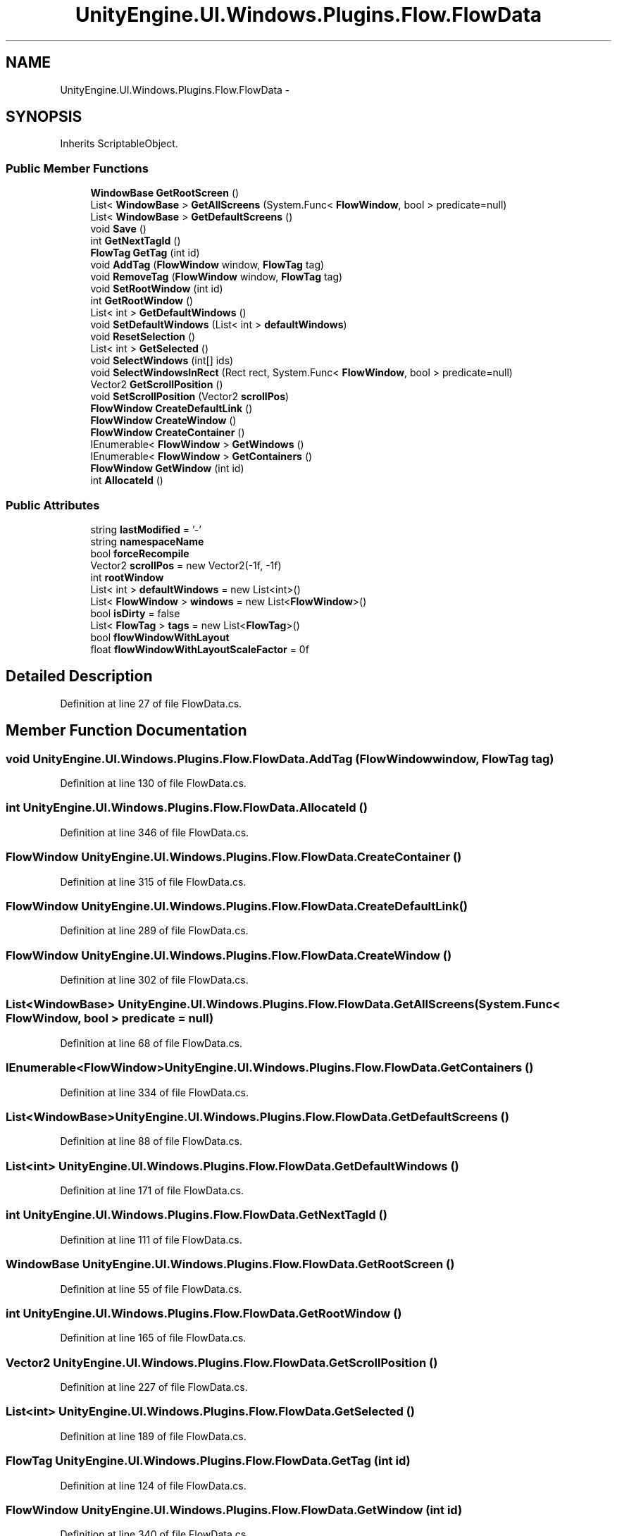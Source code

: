 .TH "UnityEngine.UI.Windows.Plugins.Flow.FlowData" 3 "Fri Apr 3 2015" "Version version 0.8a" "Unity3D UI Windows Extension" \" -*- nroff -*-
.ad l
.nh
.SH NAME
UnityEngine.UI.Windows.Plugins.Flow.FlowData \- 
.SH SYNOPSIS
.br
.PP
.PP
Inherits ScriptableObject\&.
.SS "Public Member Functions"

.in +1c
.ti -1c
.RI "\fBWindowBase\fP \fBGetRootScreen\fP ()"
.br
.ti -1c
.RI "List< \fBWindowBase\fP > \fBGetAllScreens\fP (System\&.Func< \fBFlowWindow\fP, bool > predicate=null)"
.br
.ti -1c
.RI "List< \fBWindowBase\fP > \fBGetDefaultScreens\fP ()"
.br
.ti -1c
.RI "void \fBSave\fP ()"
.br
.ti -1c
.RI "int \fBGetNextTagId\fP ()"
.br
.ti -1c
.RI "\fBFlowTag\fP \fBGetTag\fP (int id)"
.br
.ti -1c
.RI "void \fBAddTag\fP (\fBFlowWindow\fP window, \fBFlowTag\fP tag)"
.br
.ti -1c
.RI "void \fBRemoveTag\fP (\fBFlowWindow\fP window, \fBFlowTag\fP tag)"
.br
.ti -1c
.RI "void \fBSetRootWindow\fP (int id)"
.br
.ti -1c
.RI "int \fBGetRootWindow\fP ()"
.br
.ti -1c
.RI "List< int > \fBGetDefaultWindows\fP ()"
.br
.ti -1c
.RI "void \fBSetDefaultWindows\fP (List< int > \fBdefaultWindows\fP)"
.br
.ti -1c
.RI "void \fBResetSelection\fP ()"
.br
.ti -1c
.RI "List< int > \fBGetSelected\fP ()"
.br
.ti -1c
.RI "void \fBSelectWindows\fP (int[] ids)"
.br
.ti -1c
.RI "void \fBSelectWindowsInRect\fP (Rect rect, System\&.Func< \fBFlowWindow\fP, bool > predicate=null)"
.br
.ti -1c
.RI "Vector2 \fBGetScrollPosition\fP ()"
.br
.ti -1c
.RI "void \fBSetScrollPosition\fP (Vector2 \fBscrollPos\fP)"
.br
.ti -1c
.RI "\fBFlowWindow\fP \fBCreateDefaultLink\fP ()"
.br
.ti -1c
.RI "\fBFlowWindow\fP \fBCreateWindow\fP ()"
.br
.ti -1c
.RI "\fBFlowWindow\fP \fBCreateContainer\fP ()"
.br
.ti -1c
.RI "IEnumerable< \fBFlowWindow\fP > \fBGetWindows\fP ()"
.br
.ti -1c
.RI "IEnumerable< \fBFlowWindow\fP > \fBGetContainers\fP ()"
.br
.ti -1c
.RI "\fBFlowWindow\fP \fBGetWindow\fP (int id)"
.br
.ti -1c
.RI "int \fBAllocateId\fP ()"
.br
.in -1c
.SS "Public Attributes"

.in +1c
.ti -1c
.RI "string \fBlastModified\fP = '-'"
.br
.ti -1c
.RI "string \fBnamespaceName\fP"
.br
.ti -1c
.RI "bool \fBforceRecompile\fP"
.br
.ti -1c
.RI "Vector2 \fBscrollPos\fP = new Vector2(-1f, -1f)"
.br
.ti -1c
.RI "int \fBrootWindow\fP"
.br
.ti -1c
.RI "List< int > \fBdefaultWindows\fP = new List<int>()"
.br
.ti -1c
.RI "List< \fBFlowWindow\fP > \fBwindows\fP = new List<\fBFlowWindow\fP>()"
.br
.ti -1c
.RI "bool \fBisDirty\fP = false"
.br
.ti -1c
.RI "List< \fBFlowTag\fP > \fBtags\fP = new List<\fBFlowTag\fP>()"
.br
.ti -1c
.RI "bool \fBflowWindowWithLayout\fP"
.br
.ti -1c
.RI "float \fBflowWindowWithLayoutScaleFactor\fP = 0f"
.br
.in -1c
.SH "Detailed Description"
.PP 
Definition at line 27 of file FlowData\&.cs\&.
.SH "Member Function Documentation"
.PP 
.SS "void UnityEngine\&.UI\&.Windows\&.Plugins\&.Flow\&.FlowData\&.AddTag (\fBFlowWindow\fP window, \fBFlowTag\fP tag)"

.PP
Definition at line 130 of file FlowData\&.cs\&.
.SS "int UnityEngine\&.UI\&.Windows\&.Plugins\&.Flow\&.FlowData\&.AllocateId ()"

.PP
Definition at line 346 of file FlowData\&.cs\&.
.SS "\fBFlowWindow\fP UnityEngine\&.UI\&.Windows\&.Plugins\&.Flow\&.FlowData\&.CreateContainer ()"

.PP
Definition at line 315 of file FlowData\&.cs\&.
.SS "\fBFlowWindow\fP UnityEngine\&.UI\&.Windows\&.Plugins\&.Flow\&.FlowData\&.CreateDefaultLink ()"

.PP
Definition at line 289 of file FlowData\&.cs\&.
.SS "\fBFlowWindow\fP UnityEngine\&.UI\&.Windows\&.Plugins\&.Flow\&.FlowData\&.CreateWindow ()"

.PP
Definition at line 302 of file FlowData\&.cs\&.
.SS "List<\fBWindowBase\fP> UnityEngine\&.UI\&.Windows\&.Plugins\&.Flow\&.FlowData\&.GetAllScreens (System\&.Func< \fBFlowWindow\fP, bool > predicate = \fCnull\fP)"

.PP
Definition at line 68 of file FlowData\&.cs\&.
.SS "IEnumerable<\fBFlowWindow\fP> UnityEngine\&.UI\&.Windows\&.Plugins\&.Flow\&.FlowData\&.GetContainers ()"

.PP
Definition at line 334 of file FlowData\&.cs\&.
.SS "List<\fBWindowBase\fP> UnityEngine\&.UI\&.Windows\&.Plugins\&.Flow\&.FlowData\&.GetDefaultScreens ()"

.PP
Definition at line 88 of file FlowData\&.cs\&.
.SS "List<int> UnityEngine\&.UI\&.Windows\&.Plugins\&.Flow\&.FlowData\&.GetDefaultWindows ()"

.PP
Definition at line 171 of file FlowData\&.cs\&.
.SS "int UnityEngine\&.UI\&.Windows\&.Plugins\&.Flow\&.FlowData\&.GetNextTagId ()"

.PP
Definition at line 111 of file FlowData\&.cs\&.
.SS "\fBWindowBase\fP UnityEngine\&.UI\&.Windows\&.Plugins\&.Flow\&.FlowData\&.GetRootScreen ()"

.PP
Definition at line 55 of file FlowData\&.cs\&.
.SS "int UnityEngine\&.UI\&.Windows\&.Plugins\&.Flow\&.FlowData\&.GetRootWindow ()"

.PP
Definition at line 165 of file FlowData\&.cs\&.
.SS "Vector2 UnityEngine\&.UI\&.Windows\&.Plugins\&.Flow\&.FlowData\&.GetScrollPosition ()"

.PP
Definition at line 227 of file FlowData\&.cs\&.
.SS "List<int> UnityEngine\&.UI\&.Windows\&.Plugins\&.Flow\&.FlowData\&.GetSelected ()"

.PP
Definition at line 189 of file FlowData\&.cs\&.
.SS "\fBFlowTag\fP UnityEngine\&.UI\&.Windows\&.Plugins\&.Flow\&.FlowData\&.GetTag (int id)"

.PP
Definition at line 124 of file FlowData\&.cs\&.
.SS "\fBFlowWindow\fP UnityEngine\&.UI\&.Windows\&.Plugins\&.Flow\&.FlowData\&.GetWindow (int id)"

.PP
Definition at line 340 of file FlowData\&.cs\&.
.SS "IEnumerable<\fBFlowWindow\fP> UnityEngine\&.UI\&.Windows\&.Plugins\&.Flow\&.FlowData\&.GetWindows ()"

.PP
Definition at line 328 of file FlowData\&.cs\&.
.SS "void UnityEngine\&.UI\&.Windows\&.Plugins\&.Flow\&.FlowData\&.RemoveTag (\fBFlowWindow\fP window, \fBFlowTag\fP tag)"

.PP
Definition at line 149 of file FlowData\&.cs\&.
.SS "void UnityEngine\&.UI\&.Windows\&.Plugins\&.Flow\&.FlowData\&.ResetSelection ()"

.PP
Definition at line 183 of file FlowData\&.cs\&.
.SS "void UnityEngine\&.UI\&.Windows\&.Plugins\&.Flow\&.FlowData\&.Save ()"

.PP
Definition at line 94 of file FlowData\&.cs\&.
.SS "void UnityEngine\&.UI\&.Windows\&.Plugins\&.Flow\&.FlowData\&.SelectWindows (int[] ids)"

.PP
Definition at line 195 of file FlowData\&.cs\&.
.SS "void UnityEngine\&.UI\&.Windows\&.Plugins\&.Flow\&.FlowData\&.SelectWindowsInRect (Rect rect, System\&.Func< \fBFlowWindow\fP, bool > predicate = \fCnull\fP)"

.PP
Definition at line 210 of file FlowData\&.cs\&.
.SS "void UnityEngine\&.UI\&.Windows\&.Plugins\&.Flow\&.FlowData\&.SetDefaultWindows (List< int > defaultWindows)"

.PP
Definition at line 177 of file FlowData\&.cs\&.
.SS "void UnityEngine\&.UI\&.Windows\&.Plugins\&.Flow\&.FlowData\&.SetRootWindow (int id)"

.PP
Definition at line 157 of file FlowData\&.cs\&.
.SS "void UnityEngine\&.UI\&.Windows\&.Plugins\&.Flow\&.FlowData\&.SetScrollPosition (Vector2 scrollPos)"

.PP
Definition at line 233 of file FlowData\&.cs\&.
.SH "Member Data Documentation"
.PP 
.SS "List<int> UnityEngine\&.UI\&.Windows\&.Plugins\&.Flow\&.FlowData\&.defaultWindows = new List<int>()"

.PP
Definition at line 37 of file FlowData\&.cs\&.
.SS "bool UnityEngine\&.UI\&.Windows\&.Plugins\&.Flow\&.FlowData\&.flowWindowWithLayout"

.PP
Definition at line 47 of file FlowData\&.cs\&.
.SS "float UnityEngine\&.UI\&.Windows\&.Plugins\&.Flow\&.FlowData\&.flowWindowWithLayoutScaleFactor = 0f"

.PP
Definition at line 48 of file FlowData\&.cs\&.
.SS "bool UnityEngine\&.UI\&.Windows\&.Plugins\&.Flow\&.FlowData\&.forceRecompile"

.PP
Definition at line 32 of file FlowData\&.cs\&.
.SS "bool UnityEngine\&.UI\&.Windows\&.Plugins\&.Flow\&.FlowData\&.isDirty = false"

.PP
Definition at line 40 of file FlowData\&.cs\&.
.SS "string UnityEngine\&.UI\&.Windows\&.Plugins\&.Flow\&.FlowData\&.lastModified = '-'"

.PP
Definition at line 29 of file FlowData\&.cs\&.
.SS "string UnityEngine\&.UI\&.Windows\&.Plugins\&.Flow\&.FlowData\&.namespaceName"

.PP
Definition at line 31 of file FlowData\&.cs\&.
.SS "int UnityEngine\&.UI\&.Windows\&.Plugins\&.Flow\&.FlowData\&.rootWindow"

.PP
Definition at line 36 of file FlowData\&.cs\&.
.SS "Vector2 UnityEngine\&.UI\&.Windows\&.Plugins\&.Flow\&.FlowData\&.scrollPos = new Vector2(-1f, -1f)"

.PP
Definition at line 34 of file FlowData\&.cs\&.
.SS "List<\fBFlowTag\fP> UnityEngine\&.UI\&.Windows\&.Plugins\&.Flow\&.FlowData\&.tags = new List<\fBFlowTag\fP>()"

.PP
Definition at line 42 of file FlowData\&.cs\&.
.SS "List<\fBFlowWindow\fP> UnityEngine\&.UI\&.Windows\&.Plugins\&.Flow\&.FlowData\&.windows = new List<\fBFlowWindow\fP>()"

.PP
Definition at line 39 of file FlowData\&.cs\&.

.SH "Author"
.PP 
Generated automatically by Doxygen for Unity3D UI Windows Extension from the source code\&.
